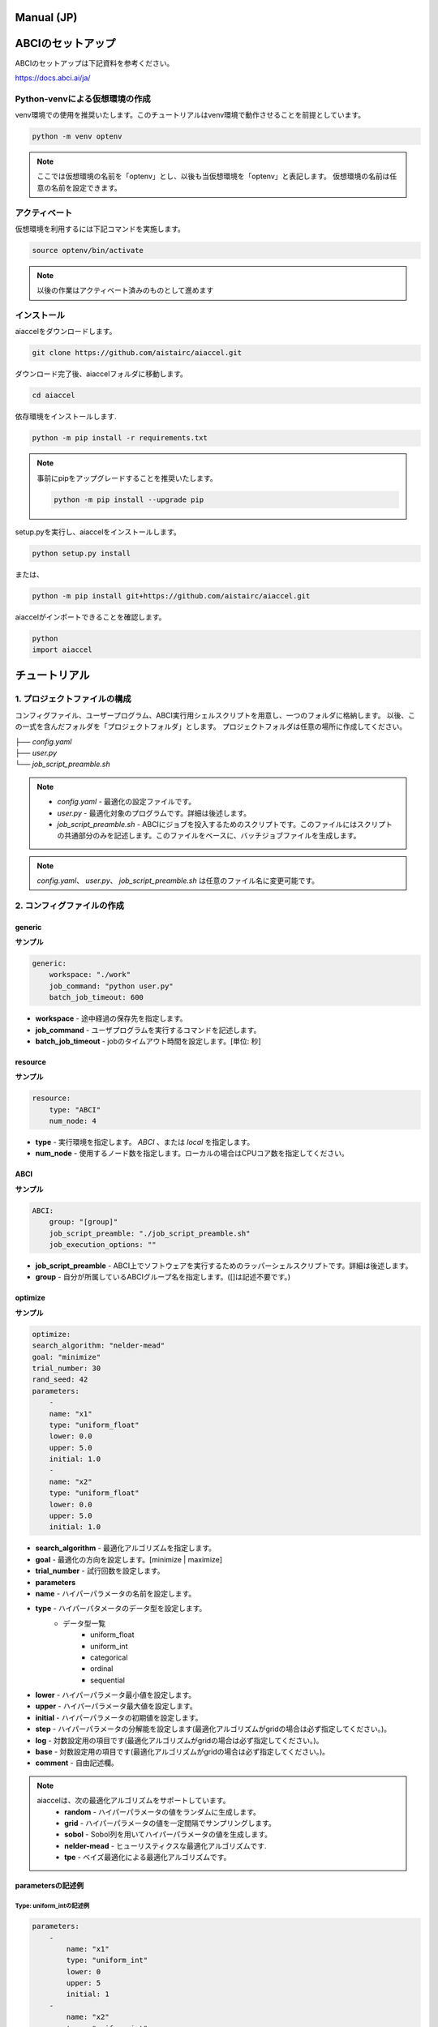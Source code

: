 Manual (JP)
##########################


ABCIのセットアップ
##########################
ABCIのセットアップは下記資料を参考ください。

| https://docs.abci.ai/ja/


Python-venvによる仮想環境の作成
=================================

venv環境での使用を推奨いたします。このチュートリアルはvenv環境で動作させることを前提としています。

.. code-block:: bash

    python -m venv optenv

.. note::

    ここでは仮想環境の名前を「optenv」とし、以後も当仮想環境を「optenv」と表記します。
    仮想環境の名前は任意の名前を設定できます。


アクティベート
=================================
仮想環境を利用するには下記コマンドを実施します。

.. code-block:: bash

    source optenv/bin/activate

.. note::

    以後の作業はアクティベート済みのものとして進めます




インストール
=================================
aiaccelをダウンロードします。

.. code-block:: bash

    git clone https://github.com/aistairc/aiaccel.git


ダウンロード完了後、aiaccelフォルダに移動します。

.. code-block:: bash

    cd aiaccel


依存環境をインストールします.

.. code-block:: bash

    python -m pip install -r requirements.txt


.. note::

    事前にpipをアップグレードすることを推奨いたします。
    
    .. code-block:: bash
    
        python -m pip install --upgrade pip


setup.pyを実行し、aiaccelをインストールします。

.. code-block:: bash

    python setup.py install

または、

.. code-block:: bash

    python -m pip install git+https://github.com/aistairc/aiaccel.git


aiaccelがインポートできることを確認します。

.. code-block:: bash

    python
    import aiaccel


チュートリアル
#################


1. プロジェクトファイルの構成
==============================

コンフィグファイル、ユーザープログラム、ABCI実行用シェルスクリプトを用意し、一つのフォルダに格納します。
以後、この一式を含んだフォルダを「プロジェクトフォルダ」とします。
プロジェクトフォルダは任意の場所に作成してください。

|   ├── `config.yaml`
|   ├── `user.py`
|   └── `job_script_preamble.sh`

.. note::

    - `config.yaml` - 最適化の設定ファイルです。
    - `user.py` - 最適化対象のプログラムです。詳細は後述します。
    - `job_script_preamble.sh` - ABCIにジョブを投入するためのスクリプトです。このファイルにはスクリプトの共通部分のみを記述します。このファイルをベースに、バッチジョブファイルを生成します。

.. note::

    `config.yaml`、 `user.py`、 `job_script_preamble.sh` は任意のファイル名に変更可能です。


2. コンフィグファイルの作成
============================

generic
------------

**サンプル**

.. code-block:: yaml

    generic:
        workspace: "./work"
        job_command: "python user.py"
        batch_job_timeout: 600


- **workspace** - 途中経過の保存先を指定します。
- **job_command** - ユーザプログラムを実行するコマンドを記述します。
- **batch_job_timeout** - jobのタイムアウト時間を設定します。[単位: 秒]


resource
------------

**サンプル**

.. code-block:: yaml

    resource:
        type: "ABCI"
        num_node: 4


- **type** - 実行環境を指定します。 `ABCI` 、または `local` を指定します。
- **num_node** - 使用するノード数を指定します。ローカルの場合はCPUコア数を指定してください。


ABCI
------------

**サンプル**

.. code-block:: yaml

    ABCI:
        group: "[group]"
        job_script_preamble: "./job_script_preamble.sh"
        job_execution_options: ""

- **job_script_preamble** - ABCI上でソフトウェアを実行するためのラッパーシェルスクリプトです。詳細は後述します。
- **group** - 自分が所属しているABCIグループ名を指定します。([]は記述不要です。)


optimize
------------

**サンプル**

.. code-block:: yaml

    optimize:
    search_algorithm: "nelder-mead"
    goal: "minimize"
    trial_number: 30
    rand_seed: 42
    parameters:
        -
        name: "x1"
        type: "uniform_float"
        lower: 0.0
        upper: 5.0
        initial: 1.0
        -
        name: "x2"
        type: "uniform_float"
        lower: 0.0
        upper: 5.0
        initial: 1.0

- **search_algorithm** - 最適化アルゴリズムを指定します。
- **goal** - 最適化の方向を設定します。[minimize | maximize]
- **trial_number** - 試行回数を設定します。
- **parameters**
- **name** - ハイパーパラメータの名前を設定します。
- **type** - ハイパーパタメータのデータ型を設定します。
    - データ型一覧
        - uniform_float
        - uniform_int
        - categorical
        - ordinal
        - sequential
- **lower** - ハイパーパラメータ最小値を設定します。
- **upper** - ハイパーパラメータ最大値を設定します。
- **initial** - ハイパーパラメータの初期値を設定します。
- **step**  - ハイパーパラメータの分解能を設定します(最適化アルゴリズムがgridの場合は必ず指定してください。)。
- **log** - 対数設定用の項目です(最適化アルゴリズムがgridの場合は必ず指定してください。)。
- **base** - 対数設定用の項目です(最適化アルゴリズムがgridの場合は必ず指定してください。)。
- **comment** - 自由記述欄。


.. note::

    aiaccelは、次の最適化アルゴリズムをサポートしています。
        - **random** - ハイパーパラメータの値をランダムに生成します。
        - **grid** - ハイパーパラメータの値を一定間隔でサンプリングします。
        - **sobol** - Sobol列を用いてハイパーパラメータの値を生成します。
        - **nelder-mead** - ヒューリスティクスな最適化アルゴリズムです.
        - **tpe** - ベイズ最適化による最適化アルゴリズムです。


parametersの記述例
-----------------------

Type: uniform_intの記述例
~~~~~~~~~~~~~~~~~~~~~~~~~~~~~~

.. code-block:: yaml

    parameters:
        -
            name: "x1"
            type: "uniform_int"
            lower: 0
            upper: 5
            initial: 1
        -
            name: "x2"
            type: "uniform_int"
            lower: 0
            upper: 5
            initial: 1


.. note::

    - initialを指定しない場合は、項目を削除します。

    .. code-block:: yaml

        -
            name: "x1"
            type: "uniform_int"
            lower: 0
            upper: 5



Type: uniform_floatの記述例
~~~~~~~~~~~~~~~~~~~~~~~~~~~~~~

.. code-block:: yaml

    parameters:
        -
            name: "x1"
            type: "uniform_float"
            lower: 0.0
            upper: 5.0
            initial: 0.0
        -
            name: "x2"
            type: "uniform_float"
            lower: 0.0
            upper: 5.0
            initial: 0.0


Type: categoricalの記述例
~~~~~~~~~~~~~~~~~~~~~~~~~~~~~~

.. code-block:: yaml

    parameters:
        -
            name: "x1"
            type: "categorical"
            choices: ['green', 'red', 'yellow', 'blue']
        -
            name: "x2"
            type: "categorical"
            choices: ['green', 'red', 'yellow', 'blue']

.. note::

    - categorial使用時は `choices` 項目を使用します. `choices` は配列で指定する必要があります。
    - catogoricalを使用できるのは、最適化アルゴリズムが `Random` と `TPE` の場合のみです。



Type: ordinalの記述例
~~~~~~~~~~~~~~~~~~~~~~~~~~~~~~

.. code-block:: yaml

    parameters:
        -
            name: "x1"
            type: "ordinal"
            sequence: [2, 4, 8, 16, 32, 64, 128, 256, 512, 1024]
            lower: 0
            upper: 1024
        -
            name: "x2"
            type: "ordinal"
            sequence: [1024, 512, 256, 128, 64, 32, 16, 8, 4, 2]
            lower: 0
            upper: 1024

.. note::
    - ordinal使用時は `sequence` 項目を使用します. `sequence` は配列で指定する必要があります。
    - ordinal使用時は `initial` の設定はできません。
    - ordinalを使用できるのは、最適化アルゴリズムが `RandomSearch` と `TPE` の場合のみです。



grid使用時の注意事項
~~~~~~~~~~~~~~~~~~~~~~~~~~~~~~

最適化アルゴリズムで `grid` を使用する場合、 `parameters` の設定に `log` 、 `step` 、 `base` を指定してください。

.. code-block:: yaml

    parameters:
        -
            name: "x1"
            type: "uniform_int"
            lower: 0
            upper: 5
            step: 1
            log: false
            base: 10
            initial: 0.0
        -
            name: "x2"
            type: "uniform_int"
            lower: 0
            upper: 5
            step: 1
            log: false
            base: 10
            initial: 0.0


Nelder-Mead使用時の注意事項
~~~~~~~~~~~~~~~~~~~~~~~~~~~~~~

Nelder-Meadを使用する場合、 `initial` を配列で指定する必要があります。

.. code-block:: yaml

    parameters:
        -
            name: "x1"
            type: "uniform_int"
            lower: 0
            upper: 5
            initial: [0, 5, 3]
        -
            name: "x2"
            type: "uniform_int"
            lower: 0
            upper: 5
            initial: [2, 4, 1]

また、 `initial` を使用しない場合は、空のリストを指定します.

.. code-block:: yaml

    parameters:
        -
            name: "x1"
            type: "uniform_int"
            log: False
            lower: 0
            upper: 5
            initial: []
        -
            name: "x2"
            type: "uniform_int"
            log: False
            lower: 0
            upper: 5
            initial: []

あるいは、 `initial` 項目そのものを削除します。

.. code-block:: yaml

    parameters:
        -
            name": "x1"
            type": "uniform_int"
            log": False
            lower": 0
            upper": 5
        -
            name: "x2"
            type: "uniform_int"
            log: False
            lower: 0
            upper: 5



コンフィグファイル サンプル
--------------------------------

config.yaml

.. code-block:: yaml

    generic:
        workspace: "./work"
        job_command: "python user.py"
        batch_job_timeout: 600

    resource:
        type: "local"
        num_node: 4

    ABCI:
        group: "[group]"
        job_script_preamble: "./job_script_preamble.sh"
        job_execution_options: ""

    optimize:
        search_algorithm: "nelder-mead"
        goal: "minimize"
        trial_number: 30
        rand_seed: 42
        parameters:
            -
                name: "x1"
                type: "uniform_float"
                lower: 0.0
                upper: 5.0
                initial: 1.0
            -
                name: "x2"
                type: "uniform_float"
                lower: 0.0
                upper: 5.0
                initial: 1.0


3. ユーザープログラムの作成
=============================

最適化対象の処理を作成します。ここでは、作成済みモデルをaiaccelで最適化するための変更方法を記述します。


次の関数を最適化させる場合の例を示します。

.. code-block:: python

    def func(x1, x2):
        y = (x1**2) - (4.0 * x1) + (x2**2) - x2 - (x1 * x2)
        return y


これを、aiaccelで最適化させるには次のように変更します。

.. code-block:: python

    from aiaccel.util import opt

    def func(p):
        x1 = p["x1"]
        x2 = p["x2"]
        y = (x1**2) - (4.0 * x1) + (x2**2) - x2 - (x1 * x2)
        return y

    if __name__ == "__main__":
        
        run = opt.Run()
        run.execute_and_report(func)


4. Wrapperの作成
=========================

必要に応じてwrapperプログラムを作成します。aiaccelはユーザープログラムのwrapperを作成するためのAPIを提供します。


**サンプル**

wrapper.py(任意の名前に変更可能)

.. code-block:: python

    from aiaccel.util import aiaccel

    # Wrapperオブジェクトの生成
    run = aiaccel.Run()

    # ユーザープログラムを実行します。
    # commandにユーザープログラムを実行するためのコマンドを記述してください。
    # コマンドライン引数は自動で生成します。
    #  --config
    #  --index
    #  --x1 (例) 
    #  --・・・
    run.execute_and_report("python user.py")


aiaccelでwrapperプログラムを最適化させる場合はコンフィグファイルの`job_command`を変更します。

.. code-block:: python

    generic:
        workspace: "./work"
        job_command: "python wrapper.py"
        batch_job_timeout: 600



5. job_script_preamble.shの作成
======================================

`job_script_preamble.sh` は、ABCIにジョブを投入するためのバッチファイルのベースファイルです。
このファイルには事前設定を記述します。ここに記述した設定が全てのジョブに適用されます。

**サンプル**

.. code-block:: bash

    #!/bin/bash

    #$-l rt_C.small=1
    #$-j y
    #$-cwd

    source /etc/profile.d/modules.sh
    module load gcc/11.2.0
    module load python/3.8/3.8.13 
    module load cuda/10.2
    module load cudnn/8.0/8.0.5
    module load nccl/2.8/2.8.4-1 
    source ~/optenv/bin/activate

    AIACCELPATH=$HOME/local/aiaccel-dev
    export PYTHONPATH=$AIACCELPATH:$AIACCELPATH/lib


6. 最適化実行
===================

プロジェクトフォルダに移動し、次のコマンドを実行します。

.. code-block:: bash
    
    python -m aiaccel.start --config config.yaml

.. note::

    コンフィグファイル名 `config.yaml` は適切な文字列に変更してください。

実行するとターミナルに進捗状況を出力します。


オプション付きの実行
-----------------------

`start` コマンドの後に、追加オプションを指定できます。


.. code-block:: bash

    python -m aiaccel.start

- --clean : workspaceが既に存在する場合、最適化実行前にworkspaceを削除します。
- --resume : workspaceが既に存在する場合、保存データが存在するトライアルを指定することで、指定のトライアルから再開することができます。


例
-----------------------

.. code-block:: bash

    python -m aiaccel.start --config config.yaml --clean


ローカル環境での実行方法
##############################

ローカル環境でaiaccelを使用する場合は、次のように設定を変更します。


resourceの設定
======================

コンフィグファイルの `resource` の `type` に `local` を指定します。

.. code-block:: bash

    resource:
        type: "local"
        num_node: 4



ABCIの設定
##############################

ローカル環境で実施する場合, `ABCI` の設定は動作に反映されません。

.. code-block:: yaml

    ABCI:
        group: "[group]"
        job_script_preamble: "./job_script_preamble.sh"
        job_execution_options: ""


job_script_preamble.sh
##############################

ローカル環境で実施する場合、 `job_script_preamble.sh` は不要です。
記述した内容は動作に反映されません。
